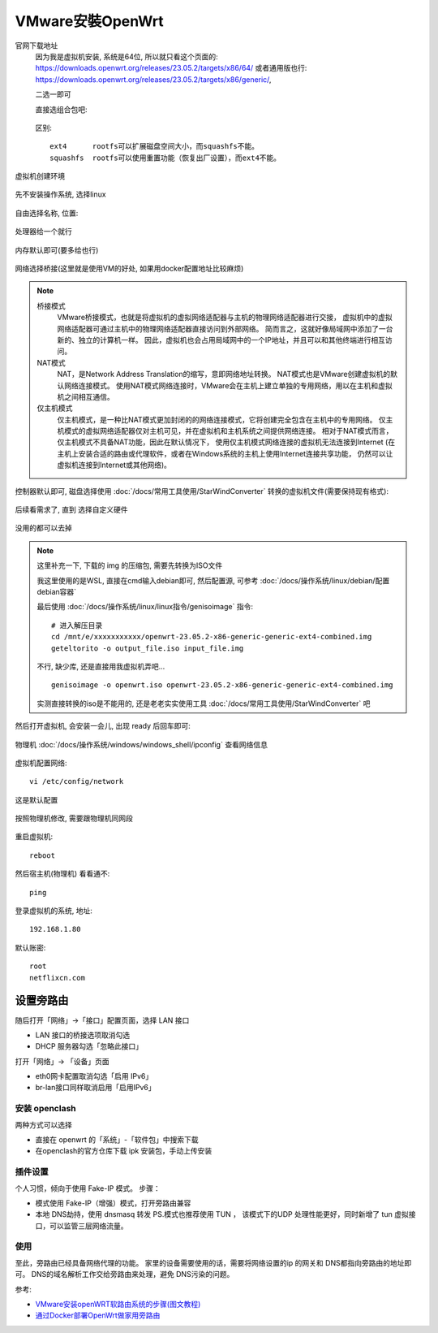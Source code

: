 ======================================
VMware安裝OpenWrt
======================================

官网下载地址
  因为我是虚拟机安装, 系统是64位, 所以就只看这个页面的:
  `<https://downloads.openwrt.org/releases/23.05.2/targets/x86/64/>`_
  或者通用版也行:
  `<https://downloads.openwrt.org/releases/23.05.2/targets/x86/generic/>`_,

  二选一即可

  直接选组合包吧:

  .. figure:: ../../../../resources/images/2024-03-03-17-22-37.png
    :width: 480px

  区别::

    ext4      rootfs可以扩展磁盘空间大小，而squashfs不能。
    squashfs  rootfs可以使用重置功能（恢复出厂设置），而ext4不能。

虚拟机创建环境

.. figure:: ../../../../resources/images/2024-03-03-17-24-52.png
  :width: 480px

先不安装操作系统, 选择linux

.. figure:: ../../../../resources/images/2024-03-03-17-27-00.png
  :width: 480px

自由选择名称, 位置:

.. figure:: ../../../../resources/images/2024-03-03-17-28-47.png
  :width: 480px

处理器给一个就行

.. figure:: ../../../../resources/images/2024-03-03-17-29-30.png
  :width: 480px

内存默认即可(要多给也行)

.. figure:: ../../../../resources/images/2024-03-03-17-29-57.png
  :width: 480px

网络选择桥接(这里就是使用VM的好处, 如果用docker配置地址比较麻烦)

.. figure:: ../../../../resources/images/2024-03-03-17-31-07.png
  :width: 480px

.. note::

  桥接模式
    VMware桥接模式，也就是将虚拟机的虚拟网络适配器与主机的物理网络适配器进行交接，
    虚拟机中的虚拟网络适配器可通过主机中的物理网络适配器直接访问到外部网络。
    简而言之，这就好像局域网中添加了一台新的、独立的计算机一样。
    因此，虚拟机也会占用局域网中的一个IP地址，并且可以和其他终端进行相互访问。
  NAT模式
    NAT，是Network Address Translation的缩写，意即网络地址转换。
    NAT模式也是VMware创建虚拟机的默认网络连接模式。
    使用NAT模式网络连接时，VMware会在主机上建立单独的专用网络，用以在主机和虚拟机之间相互通信。
  仅主机模式
    仅主机模式，是一种比NAT模式更加封闭的的网络连接模式，它将创建完全包含在主机中的专用网络。
    仅主机模式的虚拟网络适配器仅对主机可见，并在虚拟机和主机系统之间提供网络连接。
    相对于NAT模式而言，仅主机模式不具备NAT功能，因此在默认情况下，
    使用仅主机模式网络连接的虚拟机无法连接到Internet
    (在主机上安装合适的路由或代理软件，或者在Windows系统的主机上使用Internet连接共享功能，
    仍然可以让虚拟机连接到Internet或其他网络)。

控制器默认即可,
磁盘选择使用 :doc:`/docs/常用工具使用/StarWindConverter` 转换的虚拟机文件(需要保持现有格式):

.. figure:: ../../../../resources/images/2024-03-03-18-59-10.png
  :width: 480px


后续看需求了, 直到 选择自定义硬件

.. figure:: ../../../../resources/images/2024-03-03-17-39-35.png
  :width: 480px


没用的都可以去掉

.. figure:: ../../../../resources/images/2024-03-03-19-00-58.png
  :width: 480px

.. note::

  这里补充一下, 下载的 img 的压缩包, 需要先转换为ISO文件

  我这里使用的是WSL, 直接在cmd输入debian即可,
  然后配置源, 可参考 :doc:`/docs/操作系统/linux/debian/配置debian容器`

  最后使用 :doc:`/docs/操作系统/linux/linux指令/genisoimage` 指令::

    # 进入解压目录
    cd /mnt/e/xxxxxxxxxxx/openwrt-23.05.2-x86-generic-generic-ext4-combined.img
    geteltorito -o output_file.iso input_file.img

  不行, 缺少库, 还是直接用我虚拟机弄吧... ::

    genisoimage -o openwrt.iso openwrt-23.05.2-x86-generic-generic-ext4-combined.img

  实测直接转换的iso是不能用的, 还是老老实实使用工具 :doc:`/docs/常用工具使用/StarWindConverter` 吧

然后打开虚拟机, 会安装一会儿, 出现 ready 后回车即可:

.. figure:: ../../../../resources/images/2024-03-03-19-04-27.png
  :width: 480px

物理机 :doc:`/docs/操作系统/windows/windows_shell/ipconfig` 查看网络信息

.. figure:: ../../../../resources/images/2024-03-03-19-08-02.png
  :width: 480px

虚拟机配置网络::

  vi /etc/config/network

这是默认配置

.. figure:: ../../../../resources/images/2024-03-03-19-10-40.png
  :width: 480px

按照物理机修改, 需要跟物理机同网段

.. figure:: ../../../../resources/images/2024-03-03-19-15-35.png
  :width: 480px

重启虚拟机::

  reboot

然后宿主机(物理机) 看看通不::

  ping

.. figure:: ../../../../resources/images/2024-03-03-19-17-27.png
  :width: 480px

登录虚拟机的系统, 地址::

  192.168.1.80

.. figure:: ../../../../resources/images/2024-03-03-19-19-11.png
  :width: 480px

默认账密::

  root
  netflixcn.com

设置旁路由
======================================

随后打开「网络」->「接口」配置页面，选择 LAN 接口

- LAN 接口的桥接选项取消勾选
- DHCP 服务器勾选「忽略此接口」

打开「网络」-> 「设备」页面

- eth0网卡配置取消勾选「启用 IPv6」
- br-lan接口同样取消启用「启用IPv6」

安装 openclash
---------------------------------------

两种方式可以选择

- 直接在 openwrt 的「系统」-「软件包」中搜索下载
- 在openclash的官方仓库下载 ipk 安装包，手动上传安装

插件设置
---------------------------------------

个人习惯，倾向于使用 Fake-IP 模式。 步骤：

- 模式使用 Fake-IP（增强）模式，打开旁路由兼容
- 本地 DNS劫持，使用 dnsmasq 转发 PS.模式也推荐使用 TUN ，
  该模式下的UDP 处理性能更好，同时新增了 tun 虚拟接口，可以监管三层网络流量。

使用
---------------------------------------

至此，旁路由已经具备网络代理的功能。
家里的设备需要使用的话，需要将网络设置的ip 的网关和 DNS都指向旁路由的地址即可。
DNS的域名解析工作交给旁路由来处理，避免 DNS污染的问题。


参考:

- `VMware安装openWRT软路由系统的步骤(图文教程) <https://zhuanlan.zhihu.com/p/676168607>`_
- `通过Docker部署OpenWrt做家用旁路由 <https://blog.simpdog.me/posts/using-docker-to-deploy-openwrt-as-a-home-router/>`_


